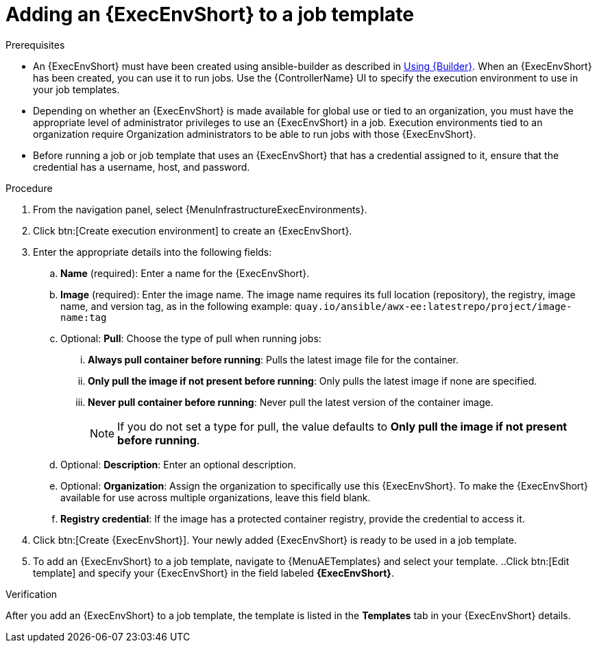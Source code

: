 :_mod-docs-content-type: PROCEDURE

[id="proc-gs-add-ee-to-job-template_{context}"]

= Adding an {ExecEnvShort} to a job template

.Prerequisites

* An {ExecEnvShort} must have been created using ansible-builder as described in link:{URLBuilder}/assembly-using-builder[Using {Builder}]. 
When an {ExecEnvShort} has been created, you can use it to run jobs. 
Use the {ControllerName} UI to specify the execution environment to use in your job templates.
* Depending on whether an {ExecEnvShort} is made available for global use or tied to an organization, you must have the appropriate level of administrator privileges to use an {ExecEnvShort} in a job. 
Execution environments tied to an organization require Organization administrators to be able to run jobs with those {ExecEnvShort}.
* Before running a job or job template that uses an {ExecEnvShort} that has a credential assigned to it, ensure that the credential has a username, host, and password.

.Procedure

. From the navigation panel, select {MenuInfrastructureExecEnvironments}.
. Click btn:[Create execution environment] to create an {ExecEnvShort}.
. Enter the appropriate details into the following fields: 
.. *Name* (required): Enter a name for the {ExecEnvShort}.
.. *Image* (required): Enter the image name. The image name requires its full location (repository), the registry, image name, and version tag, as in the following example: `quay.io/ansible/awx-ee:latestrepo/project/image-name:tag`
.. Optional: *Pull*: Choose the type of pull when running jobs: 
... *Always pull container before running*: Pulls the latest image file for the container.
... *Only pull the image if not present before running*: Only pulls the latest image if none are specified.
... *Never pull container before running*: Never pull the latest version of the container image.
+
NOTE: If you do not set a type for pull, the value defaults to *Only pull the image if not present before running*.
+
.. Optional: *Description*: Enter an optional description.
.. Optional: *Organization*: Assign the organization to specifically use this {ExecEnvShort}. To make the {ExecEnvShort} available for use across multiple organizations, leave this field blank.
.. *Registry credential*: If the image has a protected container registry, provide the credential to access it.
. Click btn:[Create {ExecEnvShort}]. Your newly added {ExecEnvShort} is ready to be used in a job template.
. To add an {ExecEnvShort} to a job template, navigate to {MenuAETemplates} and select your template.
..Click btn:[Edit template] and specify your {ExecEnvShort} in the field labeled *{ExecEnvShort}*.

.Verification
After you add an {ExecEnvShort} to a job template, the template is listed in the *Templates* tab in your {ExecEnvShort} details.